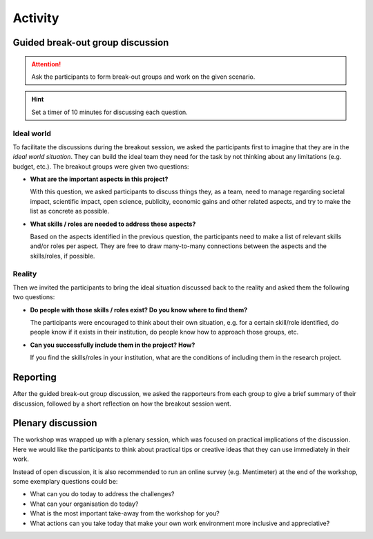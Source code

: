 Activity
========

.. todo::
   Introduction to the activity


Guided break-out group discussion
---------------------------------

.. attention::

   Ask the participants to form break-out groups and work on the given
   scenario.

.. hint::

   Set a timer of 10 minutes for discussing each question.

Ideal world
^^^^^^^^^^^

To facilitate the discussions during the breakout session, we asked the
participants first to imagine that they are in the *ideal world situation*.
They can build the ideal team they need for the task by not thinking about any limitations (e.g. budget, etc.). The breakout groups were given two questions:

* **What are the important aspects in this project?**

  With this question, we asked participants to discuss things they, as a team,
  need to manage regarding societal impact, scientific impact, open science,
  publicity, economic gains and other related aspects, and try to make the list
  as concrete as possible.

* **What skills / roles are needed to address these aspects?**

  Based on the aspects identified in the previous question, the participants
  need to make a list of relevant skills and/or roles per aspect. They are free
  to draw many-to-many connections between the aspects and the skills/roles,
  if possible.

Reality
^^^^^^^

Then we invited the participants to bring the ideal situation discussed back to
the reality and asked them the following two questions:

* **Do people with those skills / roles exist? Do you know where to find them?**

  The participants were encouraged to think about their own situation, e.g.
  for a certain skill/role identified, do people know if it exists in their
  institution, do people know how to approach those groups, etc.

* **Can you successfully include them in the project? How?**

  If you find the skills/roles in your institution, what are the conditions of
  including them in the research project.


Reporting
---------

After the guided break-out group discussion, we asked the rapporteurs from
each group to give a brief summary of their discussion, followed by a short
reflection on how the breakout session went.


Plenary discussion
------------------

The workshop was wrapped up with a plenary session, which was focused on
practical implications of the discussion. Here we would like the participants
to think about practical tips or creative ideas that they can use immediately
in their work.

Instead of open discussion, it is also recommended to run an online survey
(e.g. Mentimeter) at the end of the workshop, some exemplary questions could
be:

* What can you do today to address the challenges?
* What can your organisation do today?
* What is the most important take-away from the workshop for you?
* What actions can you take today that make your own work environment more
  inclusive and appreciative?
